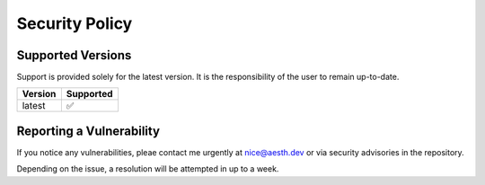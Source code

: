 Security Policy
===============

Supported Versions
------------------

Support is provided solely for the latest version. It is the
responsibility of the user to remain up-to-date.

======= =========
Version Supported
======= =========
latest  ✅
======= =========

Reporting a Vulnerability
-------------------------

If you notice any vulnerabilities, pleae contact me urgently at
nice@aesth.dev or via security advisories in the repository.

Depending on the issue, a resolution will be attempted in up to a week.
